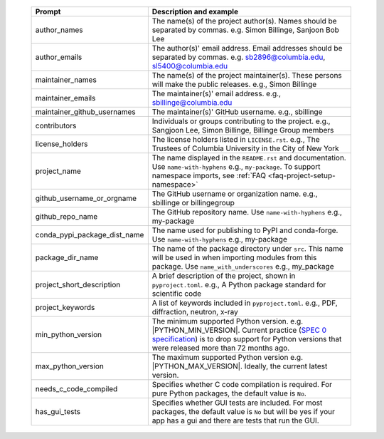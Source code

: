   .. list-table::
      :header-rows: 1
      :widths: 25 75

      * - Prompt
        - Description and example
      * - author_names
        - The name(s) of the project author(s). Names should be separated by commas.
          e.g. Simon Billinge, Sanjoon Bob Lee
      * - author_emails
        - The author(s)' email address. Email addresses should be separated by commas.
          e.g. sb2896@columbia.edu, sl5400@columbia.edu
      * - maintainer_names
        - The name(s) of the project maintainer(s). These persons will make the public releases.
          e.g., Simon Billinge
      * - maintainer_emails
        - The maintainer(s)' email address.
          e.g., sbillinge@columbia.edu
      * - maintainer_github_usernames
        - The maintainer(s)' GitHub username.
          e.g., sbillinge
      * - contributors
        - Individuals or groups contributing to the project.
          e.g., Sangjoon Lee, Simon Billinge, Billinge Group members
      * - license_holders
        - The license holders listed in ``LICENSE.rst``.
          e.g., The Trustees of Columbia University in the City of New York
      * - project_name
        - The name displayed in the ``README.rst`` and documentation.
          Use ``name-with-hyphens`` e.g., ``my-package``.
          To support namespace imports, see :ref:`FAQ <faq-project-setup-namespace>`
      * - github_username_or_orgname
        - The GitHub username or organization name.
          e.g., sbillinge or billingegroup
      * - github_repo_name
        - The GitHub repository name.
          Use ``name-with-hyphens`` e.g., my-package
      * - conda_pypi_package_dist_name
        - The name used for publishing to PyPI and conda-forge.
          Use ``name-with-hyphens`` e.g., my-package
      * - package_dir_name
        - The name of the package directory under ``src``. This name will be used in
          when importing modules from this package.
          Use ``name_with_underscores`` e.g., my_package
      * - project_short_description
        - A brief description of the project, shown in ``pyproject.toml``.
          e.g., A Python package standard for scientific code
      * - project_keywords
        - A list of keywords included in ``pyproject.toml``.
          e.g., PDF, diffraction, neutron, x-ray
      * - min_python_version
        - The minimum supported Python version.
          e.g. |PYTHON_MIN_VERSION|.  Current practice (`SPEC 0 specification <https://scientific-python.org/specs/spec-0000/>`_) is to drop support
          for Python versions that were released more than 72 months ago.
      * - max_python_version
        - The maximum supported Python version
          e.g. |PYTHON_MAX_VERSION|.  Ideally, the current latest version.
      * - needs_c_code_compiled
        - Specifies whether C code compilation is required.
          For pure Python packages, the default value is ``No``.
      * - has_gui_tests
        - Specifies whether GUI tests are included.
          For most packages, the default value is ``No`` but will be
          yes if your app has a gui and there are tests that run the GUI.
